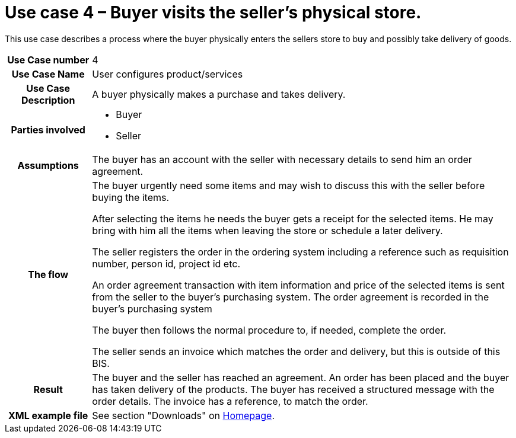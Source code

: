 [[use-case-3-buyer-visits-the-sellers-physical-store]]
= Use case 4 – Buyer visits the seller’s physical store.

This use case describes a process where the buyer physically enters the sellers store to buy and possibly take delivery of goods.

[cols="1h,5",]
|====
|Use Case number |4
|Use Case Name |User configures product/services
|Use Case Description |A buyer physically makes a purchase and takes delivery.
|Parties involved
a| * Buyer
* Seller
|Assumptions |The buyer has an account with the seller with necessary details to send him an order agreement.
|The flow a|
The buyer urgently need some items and may wish to discuss this with the seller before buying the items.

After selecting the items he needs the buyer gets a receipt for the selected items. He may bring with him all the items when leaving the store or schedule a later delivery.

The seller registers the order in the ordering system including a reference such as requisition number, person id, project id etc.

An order agreement transaction with item information and price of the selected items is sent from the seller to the buyer’s purchasing system. The order agreement is recorded in the buyer’s purchasing system

The buyer then follows the normal procedure to, if needed, complete the order.

The seller sends an invoice which matches the order and delivery, but this is outside of this BIS.

|Result |The buyer and the seller has reached an agreement. An order has been placed and the buyer has taken delivery of the products. The buyer has received a structured message with the order details. The invoice has a reference, to match the order.
|XML example file |See section "Downloads" on link:../../../../../../[Homepage].
|====
